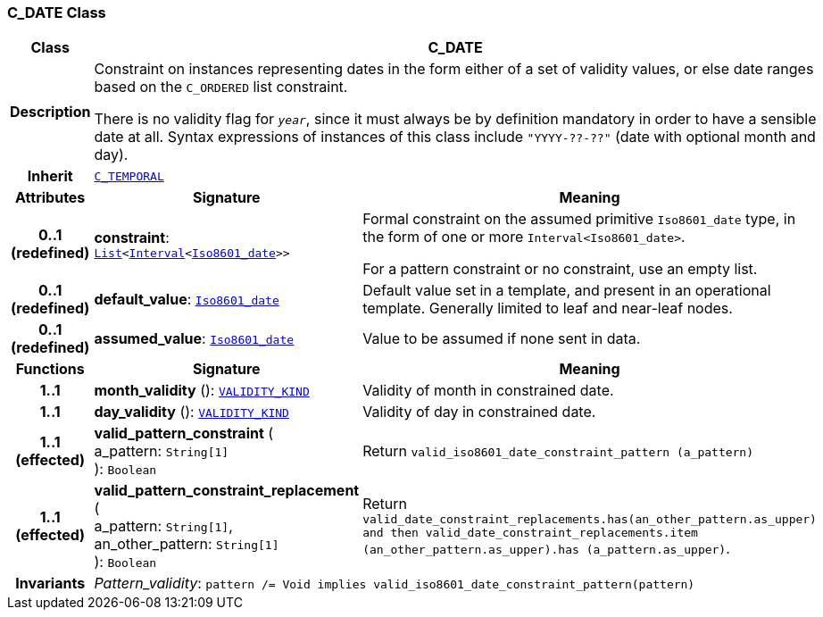 === C_DATE Class

[cols="^1,3,5"]
|===
h|*Class*
2+^h|*C_DATE*

h|*Description*
2+a|Constraint on instances representing dates in the form either of a set of validity values, or else date ranges based on the `C_ORDERED` list constraint.

There is no validity flag for `_year_`, since it must always be by definition mandatory in order to have a sensible date at all. Syntax expressions of instances of this class include `"YYYY-??-??"` (date with optional month and day).

h|*Inherit*
2+|`<<_c_temporal_class,C_TEMPORAL>>`

h|*Attributes*
^h|*Signature*
^h|*Meaning*

h|*0..1 +
(redefined)*
|*constraint*: `link:/releases/BASE/{base_release}/foundation_types.html#_list_class[List^]<link:/releases/BASE/{base_release}/foundation_types.html#_interval_class[Interval^]<link:/releases/BASE/{base_release}/foundation_types.html#_iso8601_date_class[Iso8601_date^]>>`
a|Formal constraint on the assumed primitive `Iso8601_date` type, in the form of one or more `Interval<Iso8601_date>`.

For a pattern constraint or no constraint, use an empty list.

h|*0..1 +
(redefined)*
|*default_value*: `link:/releases/BASE/{base_release}/foundation_types.html#_iso8601_date_class[Iso8601_date^]`
a|Default value set in a template, and present in an operational template. Generally limited to leaf and near-leaf nodes.

h|*0..1 +
(redefined)*
|*assumed_value*: `link:/releases/BASE/{base_release}/foundation_types.html#_iso8601_date_class[Iso8601_date^]`
a|Value to be assumed if none sent in data.
h|*Functions*
^h|*Signature*
^h|*Meaning*

h|*1..1*
|*month_validity* (): `link:/releases/BASE/{base_release}/base_types.html#_validity_kind_enumeration[VALIDITY_KIND^]`
a|Validity of month in constrained date.

h|*1..1*
|*day_validity* (): `link:/releases/BASE/{base_release}/base_types.html#_validity_kind_enumeration[VALIDITY_KIND^]`
a|Validity of day in constrained date.

h|*1..1 +
(effected)*
|*valid_pattern_constraint* ( +
a_pattern: `String[1]` +
): `Boolean`
a|Return `valid_iso8601_date_constraint_pattern (a_pattern)`

h|*1..1 +
(effected)*
|*valid_pattern_constraint_replacement* ( +
a_pattern: `String[1]`, +
an_other_pattern: `String[1]` +
): `Boolean`
a|Return `valid_date_constraint_replacements.has(an_other_pattern.as_upper) and then
valid_date_constraint_replacements.item (an_other_pattern.as_upper).has (a_pattern.as_upper)`.

h|*Invariants*
2+a|__Pattern_validity__: `pattern /= Void implies valid_iso8601_date_constraint_pattern(pattern)`
|===
